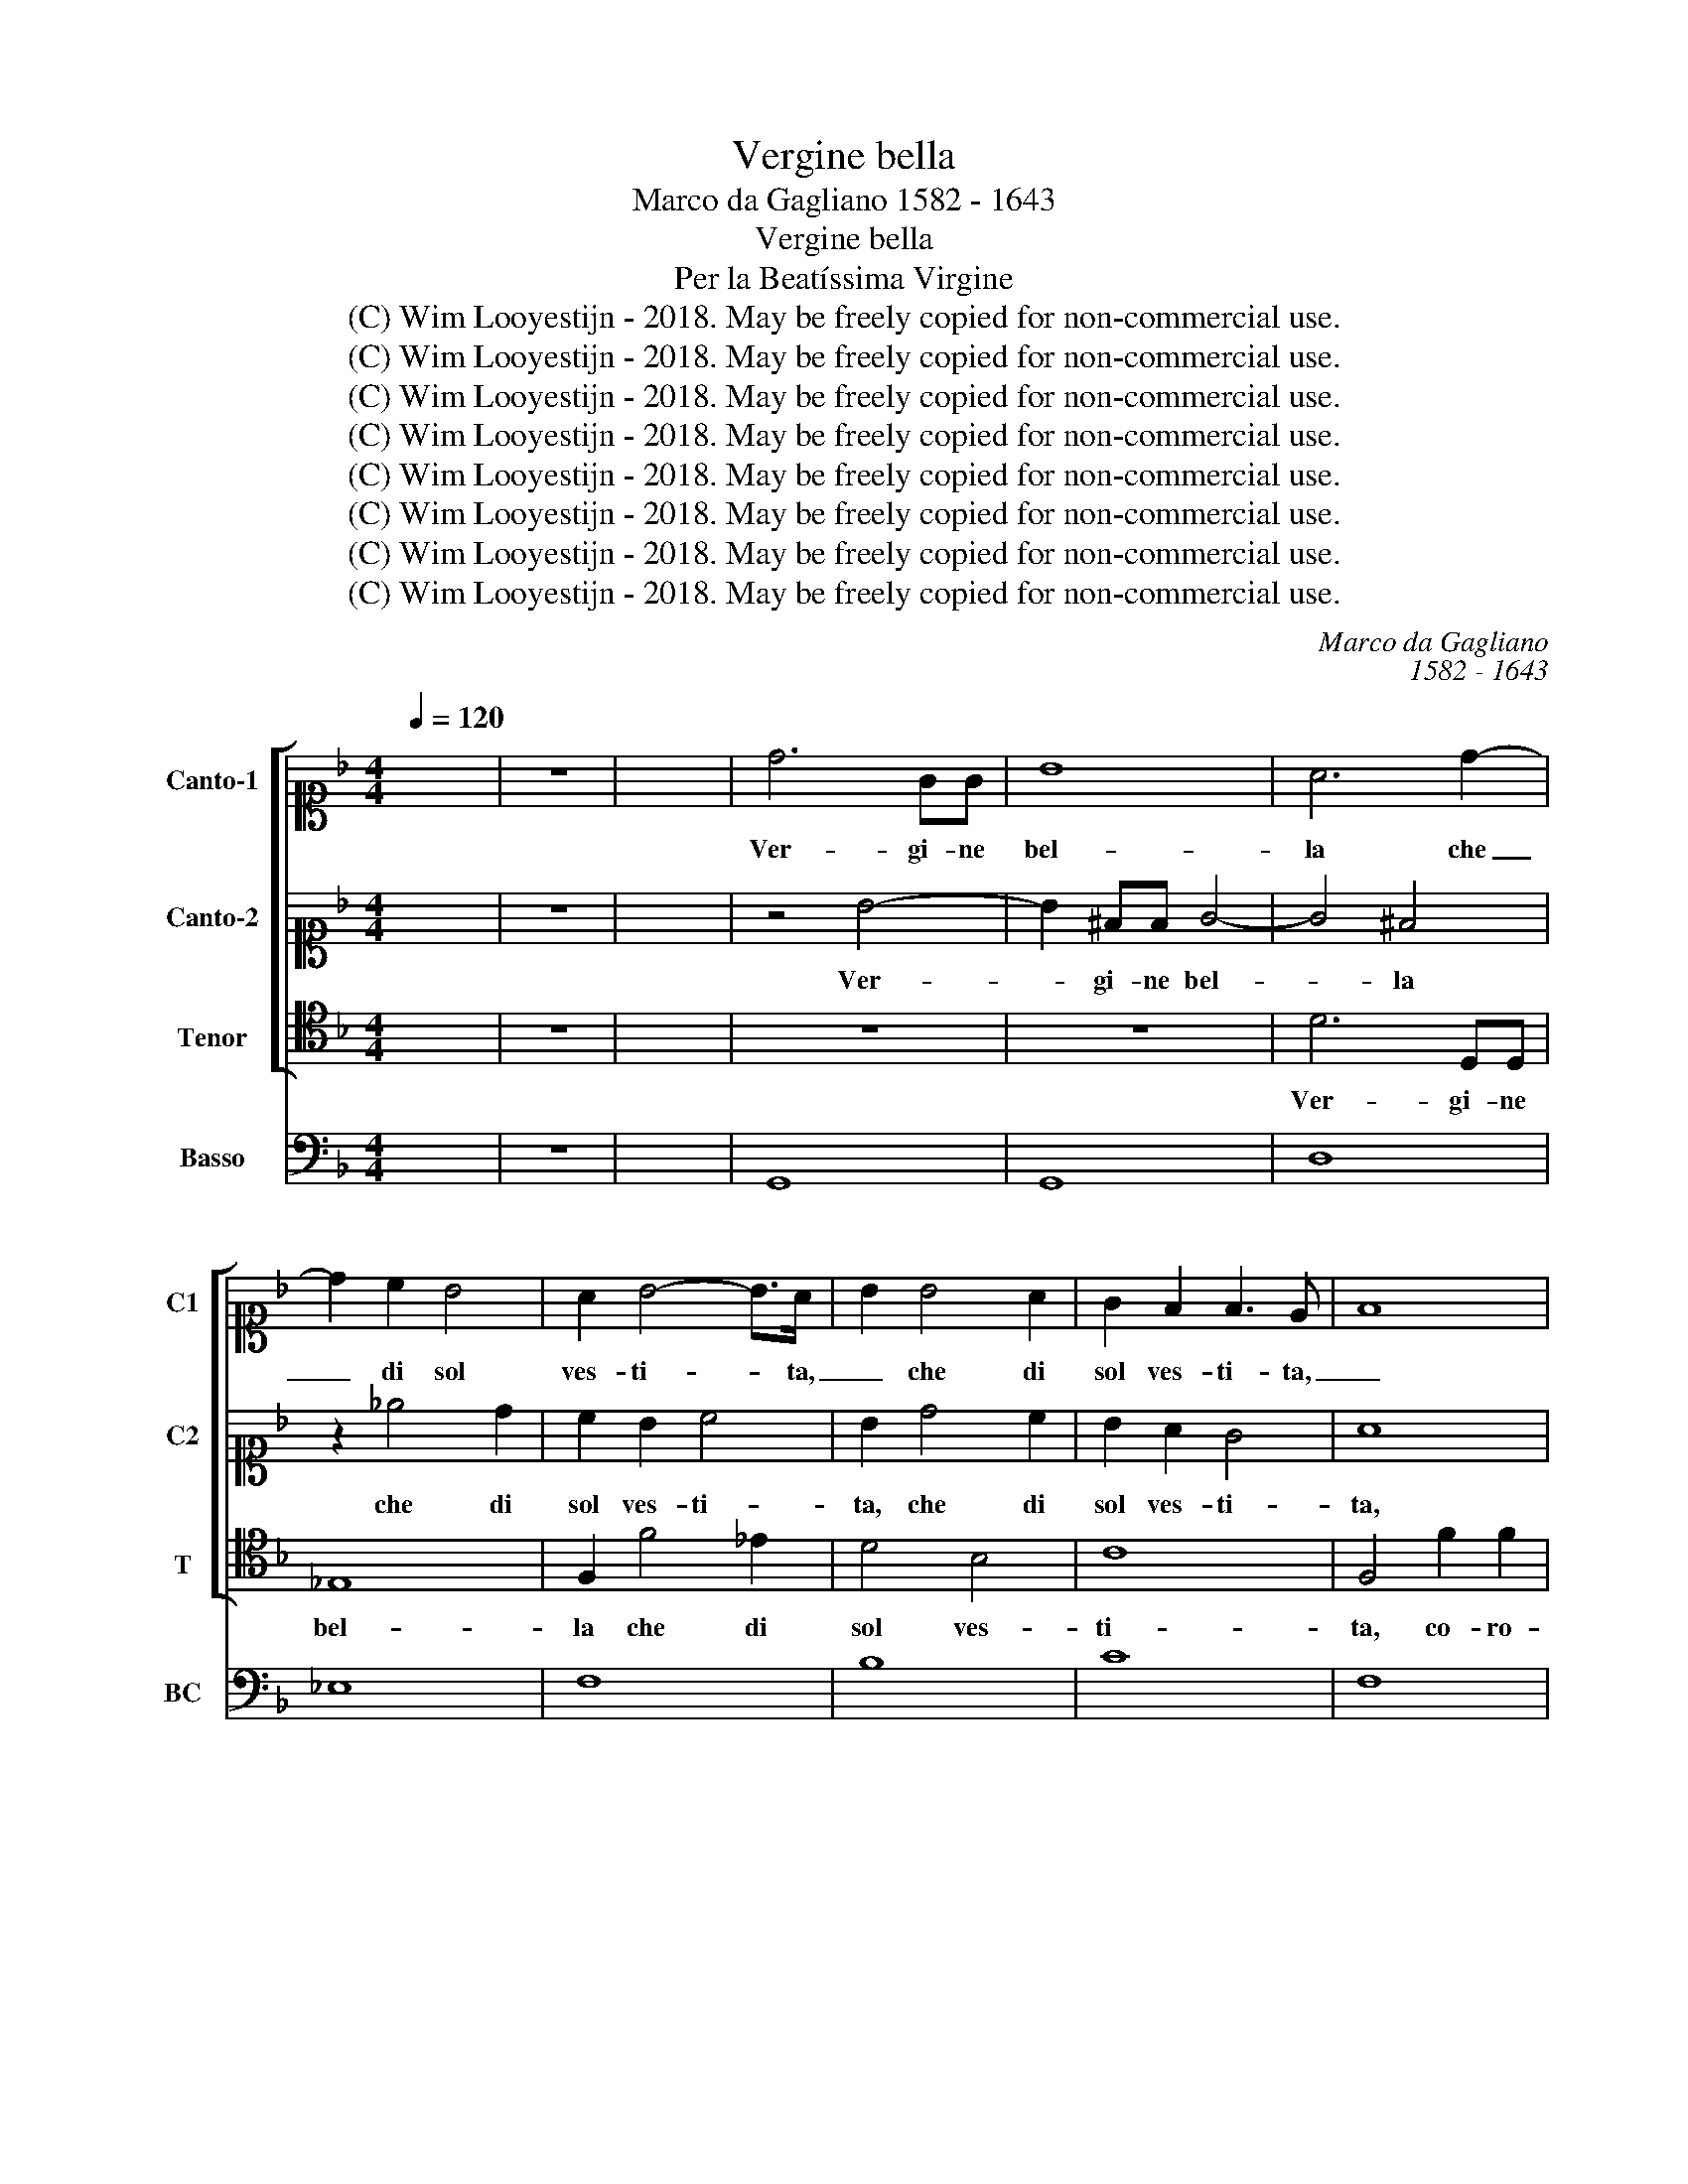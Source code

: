 X:1
T:Vergine bella
T:Marco da Gagliano 1582 - 1643
T:Vergine bella
T: Per la Beatíssima Virgine
T:(C) Wim Looyestijn - 2018. May be freely copied for non-commercial use.
T:(C) Wim Looyestijn - 2018. May be freely copied for non-commercial use.
T:(C) Wim Looyestijn - 2018. May be freely copied for non-commercial use.
T:(C) Wim Looyestijn - 2018. May be freely copied for non-commercial use.
T:(C) Wim Looyestijn - 2018. May be freely copied for non-commercial use.
T:(C) Wim Looyestijn - 2018. May be freely copied for non-commercial use.
T:(C) Wim Looyestijn - 2018. May be freely copied for non-commercial use.
T:(C) Wim Looyestijn - 2018. May be freely copied for non-commercial use.
C:Marco da Gagliano
C:1582 - 1643
Z:(C) Wim Looyestijn - 2018. May be freely copied for non-commercial use.
%%score [ 1 2 3 ] 4
L:1/8
Q:1/4=120
M:4/4
K:F
V:1 alto1 nm="Canto-1" snm="C1"
V:2 alto1 nm="Canto-2" snm="C2"
V:3 tenor nm="Tenor" snm="T"
V:4 bass nm="Basso" snm="BC"
V:1
 x8 | z8 | x8 | d6 GG | B8 | A6 d2- | d2 c2 B4 | A2 B4- B>A | B2 B4 A2 | G2 F2 F3 E | F8 | %11
w: |||Ver- gi- ne|bel-|la che|_ di sol|ves- ti- * ta,|_ che di|sol ves- ti- ta,|_|
 c2 c2 c2 BA | B4 A4 | z2 A2 A2 G2 | F2 EA A2 G2 | A4 z2 d2 | f2 e2 d4 | z8 | z2 d2 d2 A2 | %19
w: co- ro- na- ta di|stel- le|al som- mo|so- le, pia- ces- ti|si, pia-|ces- ti- si,||ch'in te sua|
 =B2 c2 d4 | c8 | z2 c2 d2 B2 | A2 G2 A4 | z2 f4 _e2- | e2 d2 c4 | B4 z2 d2 | c>B A>G F2 f2 | %27
w: lu- ce as- co-|se.|A- mor mi|spin- gea dir|di te|_ pa- ro-|le. Ma|non sò in- co- min- ciar, ma|
 e>d c>B A2 ^F2- | F^F G2 A4 | A2 d2 B2 c2 | d2 c2 B4 | A4 G3 F | E4 D4 | z4 z2 c2- | c2 d4 G2 | %35
w: non sò in- co- min- ciar sen-|* za tua ai-|ta.- E di- co|lui ch'a- man-|do in te si|po- se,|in|_ vo- co|
 A2 dd d2 BA | B4 A4 | z2 G2 D2 G2 | F3 F E/D/C/D/ E/F/E/F/ | G2 Dd A2 d2 | %40
w: lei che ben sem- pre ris-|po- se.|Chi la chia-|mò con fe- * * * * * * *|* de, chi la chia-|
 c3 c B/A/G/A/ B/c/B/c/ | d4 G2 c2 | F2 B2 A3 A | G4 A4 | z4 f4- | f2 c2 c4 | c2 d2 _e4 | %47
w: mò con fe- * * * * * * *|* de, chi|la chia- mò con|fe- de.|Ver-|* gi- ne|s'a mer- ce|
 d2 D2 D3 D | D4 ^C2 DD | D3 C D4 | D2 A2 B2 c2 | d4 BB c2- | c2 c=B c4 | G4 z2 F2 | cd_ef c4 | %55
w: de mi- se- ria es-|tre- ma dell' hu-|ma- ne co-|se, gia- mai ti|vol- se al mio pre-|* go t'in- chi-|na, soc-|cor- ri al- la mia guer-|
 B4 f4- | f2 ed cBcd | _e3 e d4 | c4 z ABc | d4 z dcB | A2 G/A/B/c/ A4 | G16 |] %62
w: ra. Ben|_ ch'io sia ter- ra e tu del|ciel Re- gi-|na, e tu del|ciel, e tu del|ciel Re- * * * gi-|na.|
V:2
 x8 | z8 | x8 | z4 B4- | B2 ^FF G4- | G4 ^F4 | z2 _e4 d2 | c2 B2 c4 | B2 d4 c2 | B2 A2 G4 | A8 | %11
w: |||Ver-|* gi- ne bel-|* la|che di|sol ves- ti-|ta, che di|sol ves- ti-|ta,|
 z4 G2 G2 | G2 FE F4 | E4 z2 d2 | d2 c2 B4 | A2 d2 d4- | d2 ^c2 d4 | z2 c2 c2 G2 | B4 A2 d2- | %19
w: co- ro-|na- ta di stel-|le al|som- mo so-|le, pia- ces-|* ti si,|ch'in te sua|lu- ce as- co-|
 d2 c4 =B2 | c8 | z2 A2 B2 G2 | ^F2 G2 F4 | z2 d4 c2- | cB B4 A2 | B4 z2 B2 | A>G F>E D2 d2 | %27
w: |se.|A- mor mi|spin- gea dir|di te|_ pa- ro- *|le. Ma|non sò in- co- min- ciar, ma|
 c>B A>G ^F2 A2- | AA B2 ^F4 | ^F2 B2 G2 A2 | B2 ^F2 G4 | F2 F3 E D2- | D2 ^C2 D4 | z4 A4- | %34
w: non sò in- co- min- ciar sen-|* za tua ai-|ta.- E di- co|lui ch'a- man-|do in te si po-|* * se,|in|
 A4 B2 c2 | ^F4 z4 | z4 z2 dd | d2 BA B4 | A4 z2 G2 | D2 G2 F3 F | E/D/C/D/ E/F/E/F/ G4 | %41
w: _ vo- co|lei|che ben|sem- pre ris- po-|se. Chi|la chia- mò con|fe- * * * * * * * *|
 F2 A2 E2 A2- | A2 G3 G F2- | F2 E2 F4 | z4 d4- | d2 A2 A4 | AA B4 A2 | B2 F2 F2 G2 | F4 E2 ^FF | %49
w: de, chi la chia-|* mò con fe-|* * de.|Ver-|* gi- ne|s'a mer- ce _|de mi- se- ria es-|tre- ma dell' hu-|
 G3 G ^F4 | ^F2 F2 G2 A2 | B2 FF G4 | F3 F E4 | E2 E2 ABcd | A2 B4 A2 | B2 d4 cB | AGAB c3 c | %57
w: ma- ne co-|se, gia- mai ti|vol- se al mio pre-|go t'in- chi-|na, soc- cor- ri al- la mia|guer- * *|ra. Ben ch'io sia|ter- ra e tu del ciel Re-|
 =B2 c4 B2 | ccBA G4 | z GFE D3 E | ^F2 G4 F2 | G16 |] %62
w: gi- * *|na, e tu del ciel,|e tu del ciel Re-|gi- * *|na.|
V:3
 x8 | z8 | x8 | z8 | z8 | D6 D,D, | _E,8 | F,2 F4 _E2 | D4 B,4 | C8 | F,4 F2 F2 | F2 ED _E4 | %12
w: |||||Ver- gi- ne|bel-|la che di|sol ves-|ti-|ta, co- ro-|na- ta di stel-|
 D4 z2 D2 | D2 C2 B,4 | A,4 z2 G,2 | G,2 ^F,2 G,3 G, | D,2 A,2 D,2 D2 | D2 A,2 C3 B,/A,/ | %18
w: le al|som- mo so-|le, pia-|ces- ti si, pia-|ces- ti- si, ch'in|te sua lu- * *|
 G,6 ^F,2 | G,8 | C,8 | z2 F,2 B,3 C | D2 _E2 D3 C | B,4 _E,4 | F,8 | B,3 A, B,>C D>E | F4 B,4 | %27
w: * ce as-|co-|se.|A- mor mi|spin- gea dir di|te pa-|ro-|le. Ma non sò in- co- min-|ciar sen-|
 C2 C2 D4- | D8 | D2 G,2 G,2 F,2 | B,2 A,2 G,A, B,C | D2 A,2 C2 G,2 | A,4 D,4 | z4 F,4- | %34
w: za tua ai-||ta.- E di- co|lui ch'a- man- * * *|* do in te si|po- se,|in|
 F,4 G,2 _E,2 | D,4 z4 | z2 G,G, G,2 ^F,F, | G,4 G,2 G,2 | D,2 D2 C3 C | %39
w: _ vo- co|lei|che ben sem- pre ris-|po- se. Chi|la chia- mò con|
 B,/A,/G,/A,/ B,/C/B,/C/ D4 | A,4 z2 G,2 | D,2 D2 C3 C | B,/A,/G,/A,/ B,/C/D/B,/ C4- | C4 F,4 | %44
w: fe- * * * * * * * *|de, chi|la chia- mò con|fe- * * * * * * * *|* de.|
 B,6 F,2 | F,8 | F,2 D,2 C,4 | B,,2 B,2 B,3 B, | A,4 A,2 D,D, | _E,3 E, D,4 | D,2 D,2 G,2 F,2 | %51
w: Ver- gi-|ne|s'a mer- ce|de mi- se- ria es-|tre- ma dell' hu-|ma- ne co-|se, gia- mai ti|
 B,4 _E,E, E,2- | E,2 D,D, C,4 | C,2 C,2 F,G,A,B, | F,8 | B,,2 B,4 A,G, | F,E,F,G, A,3 A, | G,8 | %58
w: vol- se al mio pre-|* go t'in- chi-|na, soc- cor- ri al- la mia|guer-|ra. Ben ch'io sia|ter- ra e tu del ciel Re-|gi-|
 C,4 z CB,A, | G,4 z A,B,C | D2 _E2 D4 | G,16 |] %62
w: na, e tu del|ciel, e tu del|ciel Re- gi-|na.|
V:4
 x8 | z8 | x8 | G,,8 | G,,8 | D,8 | _E,8 | F,8 | B,8 | C8 | F,8 | F,4 C4 | D,4 D,4 | A,4 B,4 | %14
 A,4 D,2 G,2 | G,2 ^F,2 G,4 | D,2 A,2 D,4 | D,2 A,2 C4 | G,6 ^F,2 | G,8 | C,8 | z2 F,2 B,3 C | %22
 D2 _E2 D4 | B,4 _E,4 | F,8 | B,,4 B,4 | F,4 B,4 | C4 D4 | D,8 | D,2 G,2 G,2 F,2 | B,2 A,2 G,4 | %31
 D,2 A,2 C2 G,2 | A,4 D,4 | z4 F,4- | F,4 G,2 _E,2 | D,8 | G,,4 D,4 | G,,8 | D,4 C4 | B,4 D,4 | %40
 A,4 G,4 | D,4 C4 | B,4 C4 | C,4 F,4 | B,,6 F,2 | F,8 | F,2 D,2 C,4 | B,,4 B,4 | A,4 A,2 D,2 | %49
 _E,4 D,4 | D,4 G,2 F,2 | B,4 _E,4- | E,2 D,2 C,4 | C,4 F,G, A,B, | F,8 | B,,8 | F,4 A,4 | G,8 | %58
 C,8 | G,4 G,,4 | D2 _E2 D4 | G,16 |] %62

